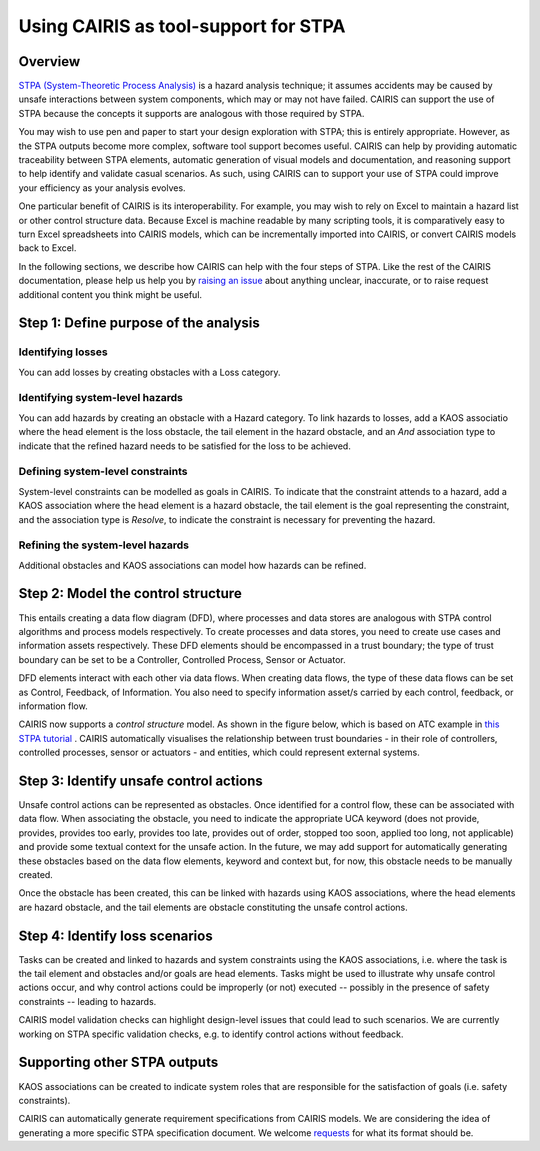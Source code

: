 Using CAIRIS as tool-support for STPA
=====================================

Overview
--------

`STPA (System-Theoretic Process Analysis) <https://psas.scripts.mit.edu/home/get_file.php?name=STPA_handbook.pdf>`_ is a hazard analysis technique; it assumes accidents may be caused by unsafe interactions between system components, which may or may not have failed.  CAIRIS can support the use of STPA because the concepts it supports are analogous with those required by STPA.  

You may wish to use pen and paper to start your design exploration with STPA; this is entirely appropriate.  However, as the STPA outputs become more complex, software tool support becomes useful.  CAIRIS can help by providing automatic traceability between STPA elements, automatic generation of visual models and documentation, and reasoning support to help identify and validate casual scenarios.   As such, using CAIRIS can to support your use of STPA could improve your efficiency as your analysis evolves.

One particular benefit of CAIRIS is its interoperability.  For example, you may wish to rely on Excel to maintain a hazard list or other control structure data.  Because Excel is machine readable by many scripting tools, it is comparatively easy to turn Excel spreadsheets into CAIRIS models, which can be incrementally imported into CAIRIS, or convert CAIRIS models back to Excel.

In the following sections, we describe how CAIRIS can help with the four steps of STPA.  Like the rest of the CAIRIS documentation, please help us help you by `raising an issue <http://github.com/rs-lamichhane/cairis/issues>`_ about anything unclear, inaccurate, or to raise request additional content you think might be useful. 

Step 1: Define purpose of the analysis
--------------------------------------

Identifying losses
~~~~~~~~~~~~~~~~~~

You can add losses by creating obstacles with a Loss category.

Identifying system-level hazards
~~~~~~~~~~~~~~~~~~~~~~~~~~~~~~~~

You can add hazards by creating an obstacle with a Hazard category.  To link hazards to losses, add a KAOS associatio where the head element is the loss obstacle, the tail element in the hazard obstacle, and an *And* association type to indicate that the refined hazard needs to be satisfied for the loss to be achieved.

Defining system-level constraints
~~~~~~~~~~~~~~~~~~~~~~~~~~~~~~~~~

System-level constraints can be modelled as goals in CAIRIS.  To indicate that the constraint attends to a hazard, add a KAOS association where the head element is a hazard obstacle, the tail element is the goal representing the constraint, and the association type is *Resolve*, to indicate the constraint is necessary for preventing the hazard.

Refining the system-level hazards
~~~~~~~~~~~~~~~~~~~~~~~~~~~~~~~~~

Additional obstacles and KAOS associations can model how hazards can be refined.


Step 2: Model the control structure
-----------------------------------

This entails creating a data flow diagram (DFD), where processes and data stores are analogous with STPA control algorithms and process models respectively.  To create processes and data stores, you need to create use cases and information assets respectively.  These DFD elements should be encompassed in a trust boundary; the type of trust boundary can be set to be a Controller, Controlled Process, Sensor or Actuator.  

DFD elements interact with each other via data flows.  When creating data flows, the type of these data flows can be set as Control, Feedback, of Information.  You also need to specify information asset/s carried by each control, feedback, or information flow.

CAIRIS now supports a *control structure* model.  As shown in the figure below, which is based on ATC example in `this STPA tutorial <http://psas.scripts.mit.edu/home/wp-content/uploads/2013/04/Basic_STPA_Tutorial1.pdf>`_ . CAIRIS automatically visualises the relationship between trust boundaries - in their role of controllers, controlled processes, sensor or actuators - and entities, which could represent external systems.

.. figure:: controlStructure.jpg
   :alt: Control structure 

Step 3: Identify unsafe control actions
---------------------------------------

Unsafe control actions can be represented as obstacles.  Once identified for a control flow, these can be associated with data flow.  When associating the obstacle, you need to indicate the appropriate UCA keyword (does not provide, provides, provides too early, provides too late, provides out of order, stopped too soon, applied too long, not applicable) and provide some textual context for the unsafe action.   In the future, we may add support for automatically generating these obstacles based on the data flow elements, keyword and context but, for now, this obstacle needs to be manually created.

Once the obstacle has been created, this can be linked with hazards using KAOS associations, where the head elements are hazard obstacle, and the tail elements are obstacle constituting the unsafe control actions.

Step 4: Identify loss scenarios
-------------------------------

Tasks can be created and linked to hazards and system constraints using the KAOS associations, i.e. where the task is the tail element and obstacles and/or goals are head elements.  Tasks might be used to illustrate why unsafe control actions occur, and why control actions could be improperly (or not) executed -- possibly in the presence of safety constraints -- leading to hazards.

CAIRIS model validation checks can highlight design-level issues that could lead to such scenarios. We are currently working on STPA specific validation checks, e.g. to identify control actions without feedback.

Supporting other STPA outputs
-----------------------------

KAOS associations can be created to indicate system roles that are responsible for the satisfaction of goals (i.e. safety constraints).

CAIRIS can automatically generate requirement specifications from CAIRIS models.  We are considering the idea of generating a more specific STPA specification document.  We welcome `requests <https://github.com/rs-lamichhane/cairis/issues>`_ for what its format should be.